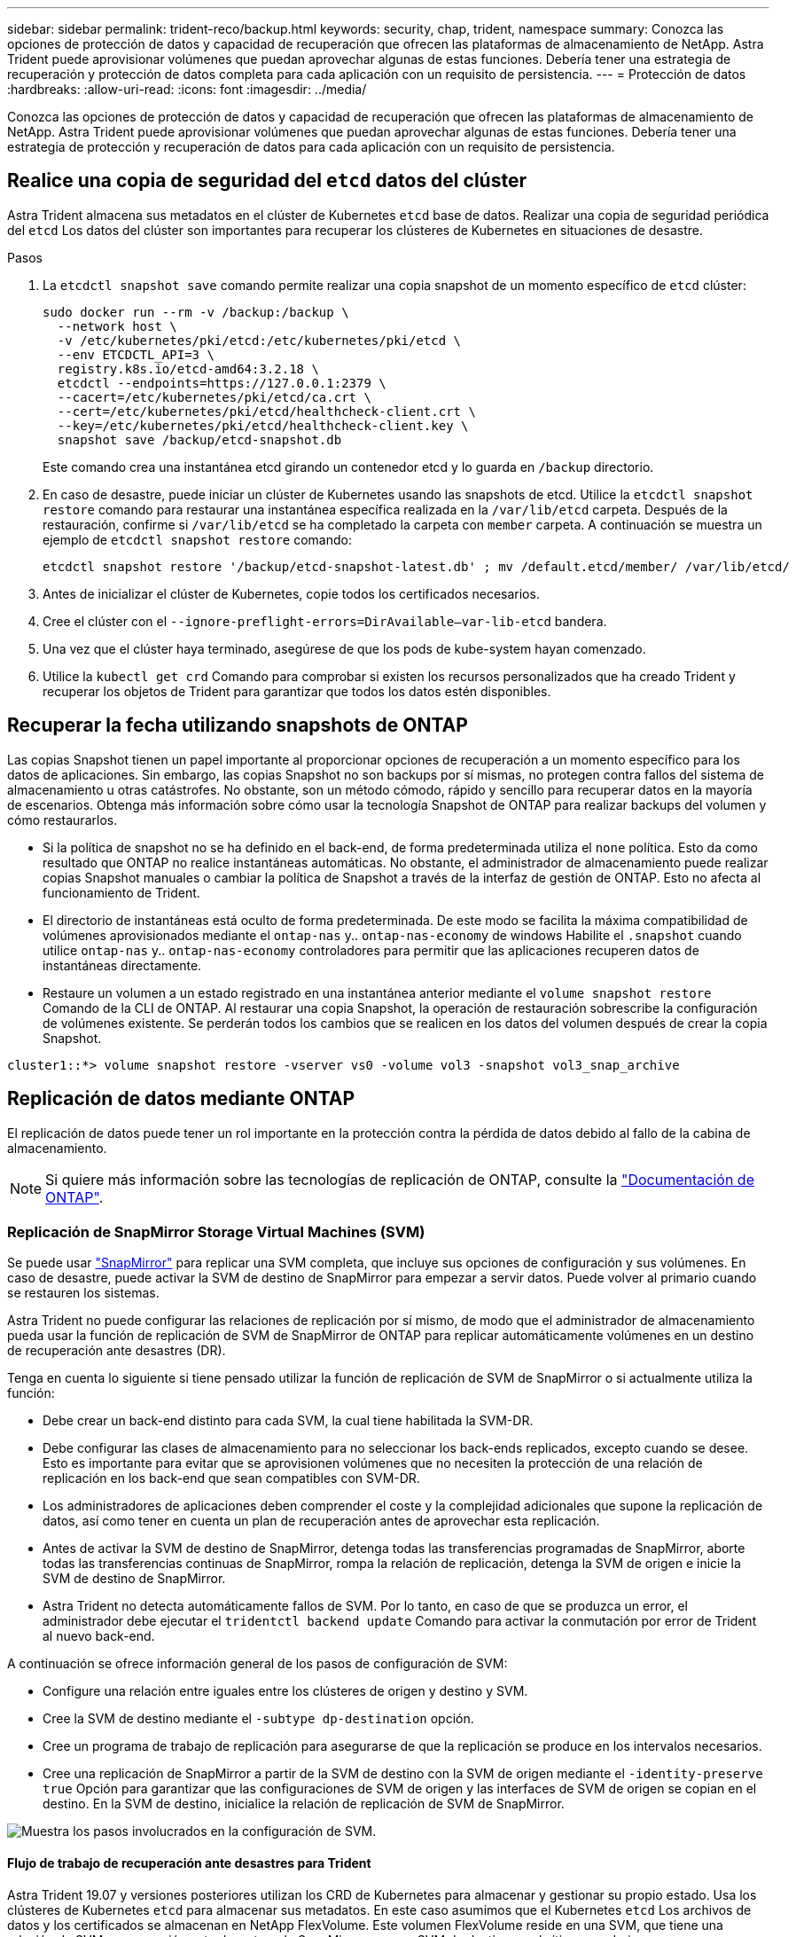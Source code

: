 ---
sidebar: sidebar 
permalink: trident-reco/backup.html 
keywords: security, chap, trident, namespace 
summary: Conozca las opciones de protección de datos y capacidad de recuperación que ofrecen las plataformas de almacenamiento de NetApp. Astra Trident puede aprovisionar volúmenes que puedan aprovechar algunas de estas funciones. Debería tener una estrategia de recuperación y protección de datos completa para cada aplicación con un requisito de persistencia. 
---
= Protección de datos
:hardbreaks:
:allow-uri-read: 
:icons: font
:imagesdir: ../media/


[role="lead"]
Conozca las opciones de protección de datos y capacidad de recuperación que ofrecen las plataformas de almacenamiento de NetApp. Astra Trident puede aprovisionar volúmenes que puedan aprovechar algunas de estas funciones. Debería tener una estrategia de protección y recuperación de datos para cada aplicación con un requisito de persistencia.



== Realice una copia de seguridad del `etcd` datos del clúster

Astra Trident almacena sus metadatos en el clúster de Kubernetes `etcd` base de datos. Realizar una copia de seguridad periódica del `etcd` Los datos del clúster son importantes para recuperar los clústeres de Kubernetes en situaciones de desastre.

.Pasos
. La `etcdctl snapshot save` comando permite realizar una copia snapshot de un momento específico de `etcd` clúster:
+
[listing]
----
sudo docker run --rm -v /backup:/backup \
  --network host \
  -v /etc/kubernetes/pki/etcd:/etc/kubernetes/pki/etcd \
  --env ETCDCTL_API=3 \
  registry.k8s.io/etcd-amd64:3.2.18 \
  etcdctl --endpoints=https://127.0.0.1:2379 \
  --cacert=/etc/kubernetes/pki/etcd/ca.crt \
  --cert=/etc/kubernetes/pki/etcd/healthcheck-client.crt \
  --key=/etc/kubernetes/pki/etcd/healthcheck-client.key \
  snapshot save /backup/etcd-snapshot.db
----
+
Este comando crea una instantánea etcd girando un contenedor etcd y lo guarda en `/backup` directorio.

. En caso de desastre, puede iniciar un clúster de Kubernetes usando las snapshots de etcd. Utilice la `etcdctl snapshot restore` comando para restaurar una instantánea específica realizada en la `/var/lib/etcd` carpeta. Después de la restauración, confirme si `/var/lib/etcd` se ha completado la carpeta con `member` carpeta. A continuación se muestra un ejemplo de `etcdctl snapshot restore` comando:
+
[listing]
----
etcdctl snapshot restore '/backup/etcd-snapshot-latest.db' ; mv /default.etcd/member/ /var/lib/etcd/
----
. Antes de inicializar el clúster de Kubernetes, copie todos los certificados necesarios.
. Cree el clúster con el ``--ignore-preflight-errors=DirAvailable--var-lib-etcd`` bandera.
. Una vez que el clúster haya terminado, asegúrese de que los pods de kube-system hayan comenzado.
. Utilice la `kubectl get crd` Comando para comprobar si existen los recursos personalizados que ha creado Trident y recuperar los objetos de Trident para garantizar que todos los datos estén disponibles.




== Recuperar la fecha utilizando snapshots de ONTAP

Las copias Snapshot tienen un papel importante al proporcionar opciones de recuperación a un momento específico para los datos de aplicaciones. Sin embargo, las copias Snapshot no son backups por sí mismas, no protegen contra fallos del sistema de almacenamiento u otras catástrofes. No obstante, son un método cómodo, rápido y sencillo para recuperar datos en la mayoría de escenarios. Obtenga más información sobre cómo usar la tecnología Snapshot de ONTAP para realizar backups del volumen y cómo restaurarlos.

* Si la política de snapshot no se ha definido en el back-end, de forma predeterminada utiliza el `none` política. Esto da como resultado que ONTAP no realice instantáneas automáticas. No obstante, el administrador de almacenamiento puede realizar copias Snapshot manuales o cambiar la política de Snapshot a través de la interfaz de gestión de ONTAP. Esto no afecta al funcionamiento de Trident.
* El directorio de instantáneas está oculto de forma predeterminada. De este modo se facilita la máxima compatibilidad de volúmenes aprovisionados mediante el `ontap-nas` y.. `ontap-nas-economy` de windows Habilite el `.snapshot` cuando utilice `ontap-nas` y.. `ontap-nas-economy` controladores para permitir que las aplicaciones recuperen datos de instantáneas directamente.
* Restaure un volumen a un estado registrado en una instantánea anterior mediante el `volume snapshot restore` Comando de la CLI de ONTAP. Al restaurar una copia Snapshot, la operación de restauración sobrescribe la configuración de volúmenes existente. Se perderán todos los cambios que se realicen en los datos del volumen después de crear la copia Snapshot.


[listing]
----
cluster1::*> volume snapshot restore -vserver vs0 -volume vol3 -snapshot vol3_snap_archive
----


== Replicación de datos mediante ONTAP

El replicación de datos puede tener un rol importante en la protección contra la pérdida de datos debido al fallo de la cabina de almacenamiento.


NOTE: Si quiere más información sobre las tecnologías de replicación de ONTAP, consulte la https://docs.netapp.com/us-en/ontap/concepts/snapshot-copies-concept.html["Documentación de ONTAP"^].



=== Replicación de SnapMirror Storage Virtual Machines (SVM)

Se puede usar https://docs.netapp.com/us-en/ontap/concepts/snapmirror-disaster-recovery-data-transfer-concept.html["SnapMirror"^] para replicar una SVM completa, que incluye sus opciones de configuración y sus volúmenes. En caso de desastre, puede activar la SVM de destino de SnapMirror para empezar a servir datos. Puede volver al primario cuando se restauren los sistemas.

Astra Trident no puede configurar las relaciones de replicación por sí mismo, de modo que el administrador de almacenamiento pueda usar la función de replicación de SVM de SnapMirror de ONTAP para replicar automáticamente volúmenes en un destino de recuperación ante desastres (DR).

Tenga en cuenta lo siguiente si tiene pensado utilizar la función de replicación de SVM de SnapMirror o si actualmente utiliza la función:

* Debe crear un back-end distinto para cada SVM, la cual tiene habilitada la SVM-DR.
* Debe configurar las clases de almacenamiento para no seleccionar los back-ends replicados, excepto cuando se desee. Esto es importante para evitar que se aprovisionen volúmenes que no necesiten la protección de una relación de replicación en los back-end que sean compatibles con SVM-DR.
* Los administradores de aplicaciones deben comprender el coste y la complejidad adicionales que supone la replicación de datos, así como tener en cuenta un plan de recuperación antes de aprovechar esta replicación.
* Antes de activar la SVM de destino de SnapMirror, detenga todas las transferencias programadas de SnapMirror, aborte todas las transferencias continuas de SnapMirror, rompa la relación de replicación, detenga la SVM de origen e inicie la SVM de destino de SnapMirror.
* Astra Trident no detecta automáticamente fallos de SVM. Por lo tanto, en caso de que se produzca un error, el administrador debe ejecutar el `tridentctl backend update` Comando para activar la conmutación por error de Trident al nuevo back-end.


A continuación se ofrece información general de los pasos de configuración de SVM:

* Configure una relación entre iguales entre los clústeres de origen y destino y SVM.
* Cree la SVM de destino mediante el `-subtype dp-destination` opción.
* Cree un programa de trabajo de replicación para asegurarse de que la replicación se produce en los intervalos necesarios.
* Cree una replicación de SnapMirror a partir de la SVM de destino con la SVM de origen mediante el `-identity-preserve true` Opción para garantizar que las configuraciones de SVM de origen y las interfaces de SVM de origen se copian en el destino. En la SVM de destino, inicialice la relación de replicación de SVM de SnapMirror.


image::SVMDR1.PNG[Muestra los pasos involucrados en la configuración de SVM.]



==== Flujo de trabajo de recuperación ante desastres para Trident

Astra Trident 19.07 y versiones posteriores utilizan los CRD de Kubernetes para almacenar y gestionar su propio estado. Usa los clústeres de Kubernetes `etcd` para almacenar sus metadatos. En este caso asumimos que el Kubernetes `etcd` Los archivos de datos y los certificados se almacenan en NetApp FlexVolume. Este volumen FlexVolume reside en una SVM, que tiene una relación de SVM-recuperación ante desastres de SnapMirror con una SVM de destino en el sitio secundario.

Los siguientes pasos describen cómo recuperar un único clúster Kubernetes maestro con Astra Trident en caso de desastre:

. Si la SVM de origen falla, active la SVM de destino de SnapMirror. Para ello, debe detener las transferencias de SnapMirror programadas, anular las transferencias continuas de SnapMirror, romper la relación de replicación, detener la SVM de origen e iniciar la SVM de destino.
. Desde la SVM de destino, monte el volumen que contiene Kubernetes `etcd` archivos de datos y certificados en el host que se configurarán como un nodo maestro.
. Copie todos los certificados necesarios relacionados con el clúster de Kubernetes en `/etc/kubernetes/pki` y el etcd `member` archivos en `/var/lib/etcd`.
. Cree un clúster de Kubernetes mediante el `kubeadm init` con el `--ignore-preflight-errors=DirAvailable--var-lib-etcd` bandera. Los nombres de host utilizados para los nodos de Kubernetes deben ser los mismos que el clúster de Kubernetes de origen.
. Ejecute el `kubectl get crd` Comando para verificar si todos los recursos personalizados de Trident han aparecido y recuperar los objetos de Trident para verificar que todos los datos estén disponibles.
. Actualice todos los back-ends necesarios para reflejar el nuevo nombre de SVM de destino. Para ello, ejecute el `./tridentctl update backend <backend-name> -f <backend-json-file> -n <namespace>` comando.



NOTE: En el caso de los volúmenes persistentes de la aplicación, cuando se activa la SVM de destino, todos los volúmenes aprovisionados mediante Trident empiezan a servir datos. Una vez que el clúster de Kubernetes se configura en el lado de destino mediante los pasos descritos anteriormente, se inician todas las puestas en marcha y pods y las aplicaciones en contenedores deben ejecutarse sin ningún problema.



=== Replicación de volúmenes de SnapMirror

La replicación de volúmenes de SnapMirror de ONTAP es una función de recuperación ante desastres que permite llevar a cabo la conmutación al nodo de respaldo en el almacenamiento de destino desde el almacenamiento principal a nivel de volumen. SnapMirror crea una réplica o un reflejo de volumen del almacenamiento principal en el almacenamiento secundario mediante la sincronización de las copias Snapshot.

A continuación se ofrece información general de los pasos de configuración de la replicación de volúmenes de SnapMirror de ONTAP:

* Configure una relación entre los clústeres en los que residen los volúmenes y las SVM que sirven datos de los volúmenes.
* Cree una política de SnapMirror, que controla el comportamiento de la relación y especifica los atributos de configuración de esa relación.
* Cree una relación de SnapMirror entre el volumen de destino y el volumen de origen mediante[`snapmirror create` el comando^] y asigne la política de SnapMirror adecuada.
* Una vez creada la relación de SnapMirror, inicialice la relación de forma que haya completado una transferencia inicial desde el volumen de origen al volumen de destino.


image::SM1.PNG[Muestra la configuración de replicación de volúmenes de SnapMirror.]



==== Flujo de trabajo de recuperación ante desastres de volúmenes de SnapMirror para Trident

En los siguientes pasos se describe cómo recuperar un único clúster Kubernetes maestro con Astra Trident.

. En caso de desastre, detenga todas las transferencias programadas de SnapMirror y cancele todas las transferencias continuas de SnapMirror. Rompa la relación de replicación entre los volúmenes de destino y de origen para que el volumen de destino se convierta en de lectura/escritura.
. Desde la SVM de destino, monte el volumen que contiene Kubernetes `etcd` archivos de datos y certificados en el host, que se configurarán como un nodo maestro.
. Copie todos los certificados necesarios relacionados con el clúster de Kubernetes en `/etc/kubernetes/pki` y el etcd `member` archivos en `/var/lib/etcd`.
. Ejecute el para crear un clúster de Kubernetes `kubeadm init` con el `--ignore-preflight-errors=DirAvailable--var-lib-etcd` bandera. Los nombres de host deben ser los mismos que el clúster de Kubernetes de origen.
. Ejecute el `kubectl get crd` Comando para comprobar si todos los recursos personalizados de Trident han aparecido y recuperan objetos de Trident para garantizar que todos los datos estén disponibles.
. Limpiar los back-ends anteriores y crear nuevos back-ends en Trident. Especifique el nuevo LIF de gestión, el nuevo nombre de la SVM y la contraseña de la SVM de destino.




==== Flujo de trabajo de recuperación ante desastres para volúmenes persistentes de aplicaciones

Los pasos siguientes describen cómo pueden ponerse volúmenes de destino de SnapMirror disponibles para cargas de trabajo en contenedores en caso de desastre:

. Detenga todas las transferencias programadas de SnapMirror y cancele todas las transferencias continuas de SnapMirror. Rompa la relación de replicación entre el volumen de destino y el de origen para que el volumen de destino se convierta en de lectura/escritura. Borre las puestas en marcha que consumían PVC vinculado a volúmenes en la SVM de origen.
. Una vez que el clúster de Kubernetes se ha configurado en el lado de destino mediante los pasos descritos anteriormente, limpie las puestas en marcha, las RVP y el VP, del clúster de Kubernetes.
. Cree nuevos back-ends en Trident especificando las nuevas LIF de gestión y datos, el nuevo nombre de SVM y la contraseña de la SVM de destino.
. Importe los volúmenes necesarios como un VP vinculado a una nueva RVP mediante la función de importación Trident.
. Vuelva a poner en marcha las implementaciones de aplicaciones con las RVP recién creadas.




== Recuperar datos mediante copias de Snapshot de Element

Realizar un backup de los datos de un volumen de Element mediante la configuración de una programación de Snapshot para el volumen y la garantía de que las copias de Snapshot se tomen en los intervalos requeridos. Debe establecer la programación de Snapshot mediante las API o la interfaz de usuario de Element. Actualmente, no es posible establecer una programación de snapshots en un volumen a través del `solidfire-san` controlador.

En caso de que los datos se dañen, es posible seleccionar una snapshot determinada y revertir el volumen a la snapshot manualmente mediante las API o la interfaz de usuario de Element. De este modo se revierten los cambios que se hayan hecho al volumen desde el momento de la creación de la snapshot.
